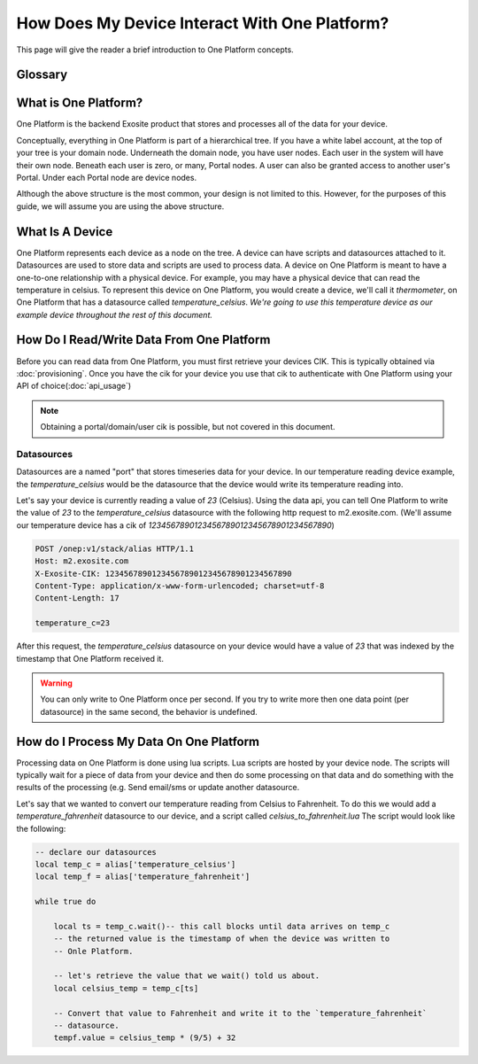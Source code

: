 ##############################################
How Does My Device Interact With One Platform?
##############################################
This page will give the reader a brief introduction to One Platform concepts.


Glossary
--------
.. glossary::
    One Platform
        An Exosite product that stores and processes data for your devices.
    
    Device
        Represented by a node in the One Platform tree.
    
    Datasource
        A device can have zero, or many , datasources attached to it.  
    
    CIK
        A 40 character hexadecimal string that is used to authenticate as a 
        node in the One Platform.  With the CIK, you can read/write data to a
        node, or any of its children
    
    RID
        A 40 character hexadecimal string that uniquely represents a node in the
        One Platform.  The RID never changes during the life of the node.
    
    Portals
        A grpahical frontend for managing users and resources on the Exosite
        One Platform.
    
    Scripts
        A lua script that processes data on the Exosite One Platform
    
    Datasources
        A named resource underneath a device that the device can write data to
        (e.g. temperature, humidity...)
   
What is One Platform?
--------------------- 
One Platform is the backend Exosite product that stores and processes all of
the data for your device.

Conceptually, everything in One Platform is part of a hierarchical tree.  If you
have a white label account, at the top of your tree is your domain node.  
Underneath the domain node, you have user nodes.  Each user in the system will
have their own node.  Beneath each user is zero, or many, Portal nodes.  A user
can also be granted access to another user's Portal.  Under each Portal node 
are device nodes.  

.. image:: _static/one_p_tree.png

Although the above structure is the most common, your design is not limited to
this.  However, for the purposes of this guide, we will assume you are using the
above structure.

What Is A Device
----------------
One Platform represents each device as a node on the tree.  A device can have
scripts and datasources attached to it.  Datasources are used to store data and
scripts are used to process data.  A device on One Platform is meant to have a 
one-to-one relationship with a physical device.  For example, you may have a
physical device that can read the temperature in celsius.  To represent this device on
One Platform, you would create a device, we'll call it `thermometer`, on One 
Platform that has a datasource called `temperature_celsius`.  *We're going to
use this temperature device as our example device throughout the rest of this
document.*


How Do I Read/Write Data From One Platform
------------------------------------------
Before you can read data from One Platform, you must first retrieve your devices
CIK.  This is typically obtained via :doc:`provisioning`.  Once you have the cik
for your device you use that cik to authenticate with One Platform using your
API of choice(:doc:`api_usage`)

.. note::
    Obtaining a portal/domain/user cik is possible, but not covered in this document.

Datasources
"""""""""""
Datasources are a named "port" that stores timeseries data for your device.  In
our temperature reading device example, the `temperature_celsius` would be the
datasource that the device would write its temperature reading into.

Let's say your device is currently reading a value of `23` (Celsius).  Using the
data api, you can tell One Platform to write the value of `23` to the `temperature_celsius`
datasource with the following http request to m2.exosite.com. (We'll assume our
temperature device has a cik of `1234567890123456789012345678901234567890`)

.. code-block:: http

    POST /onep:v1/stack/alias HTTP/1.1 
    Host: m2.exosite.com 
    X-Exosite-CIK: 1234567890123456789012345678901234567890
    Content-Type: application/x-www-form-urlencoded; charset=utf-8 
    Content-Length: 17
    
    temperature_c=23

After this request, the `temperature_celsius` datasource on your device would
have a value of `23` that was indexed by the timestamp that One Platform
received it.

.. warning::
    You can only write to One Platform once per second.  If you try to write more
    then one data point (per datasource) in the same second, the behavior is undefined.
    
How do I Process My Data On One Platform
----------------------------------------
Processing data on One Platform is done using lua scripts.  Lua scripts are hosted
by your device node.  The scripts will typically wait for a piece of data from
your device and then do some processing on that data and do something with the
results of the processing (e.g. Send email/sms or update another datasource.

Let's say that we wanted to convert our temperature reading from Celsius to Fahrenheit.
To do this we would add a `temperature_fahrenheit` datasource to our device, and
a script called `celsius_to_fahrenheit.lua`  The script would look like the
following:

.. code-block:: lua

    -- declare our datasources
    local temp_c = alias['temperature_celsius']
    local temp_f = alias['temperature_fahrenheit']

    while true do
        
        local ts = temp_c.wait()-- this call blocks until data arrives on temp_c
        -- the returned value is the timestamp of when the device was written to
        -- Onle Platform.
        
        -- let's retrieve the value that we wait() told us about.
        local celsius_temp = temp_c[ts]
        
        -- Convert that value to Fahrenheit and write it to the `temperature_fahrenheit`
        -- datasource.
        tempf.value = celsius_temp * (9/5) + 32
    

    
